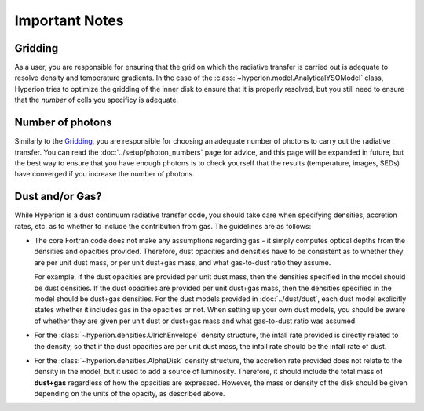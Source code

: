 Important Notes
===============

Gridding
--------

As a user, you are responsible for ensuring that the grid on which the
radiative transfer is carried out is adequate to resolve density and
temperature gradients. In the case of the
:class:`~hyperion.model.AnalyticalYSOModel` class, Hyperion tries to optimize
the gridding of the inner disk to ensure that it is properly resolved, but you
still need to ensure that the *number* of cells you specificy is adequate.


Number of photons
-----------------

Similarly to the `Gridding`_, you are responsible for choosing an adequate
number of photons to carry out the radiative transfer. You can read the
:doc:`../setup/photon_numbers` page for advice, and this page will be expanded
in future, but the best way to ensure that you have enough photons is to check
yourself that the results (temperature, images, SEDs) have converged if you
increase the number of photons.

Dust and/or Gas?
----------------

While Hyperion is a dust continuum radiative transfer code, you should take
care when specifying densities, accretion rates, etc. as to whether to include
the contribution from gas. The guidelines are as follows:

* The core Fortran code does not make any assumptions regarding gas - it simply
  computes optical depths from the densities and opacities provided. Therefore,
  dust opacities and densities have to be consistent as to whether they are per
  unit dust mass, or per unit dust+gas mass, and what gas-to-dust ratio they
  assume.

  For example, if the dust opacities are provided per unit dust
  mass, then the densities specified in the model should be dust densities. If
  the dust opacities are provided per unit dust+gas mass, then the densities
  specified in the model should be dust+gas densities. For the dust models
  provided in :doc:`../dust/dust`, each dust model explicitly states whether it
  includes gas in the opacities or not. When setting up your own dust models,
  you should be aware of whether they are given per unit dust or dust+gas mass
  and what gas-to-dust ratio was assumed.

* For the :class:`~hyperion.densities.UlrichEnvelope` density structure, the
  infall rate provided is directly related to the density, so that if the dust
  opacities are per unit dust mass, the infall rate should be the infall rate
  of dust.

* For the :class:`~hyperion.densities.AlphaDisk` density structure, the
  accretion rate provided does not relate to the density in the model, but it
  used to add a source of luminosity. Therefore, it should include the total
  mass of **dust+gas** regardless of how the opacities are expressed. However,
  the mass or density of the disk should be given depending on the units of the
  opacity, as described above.

